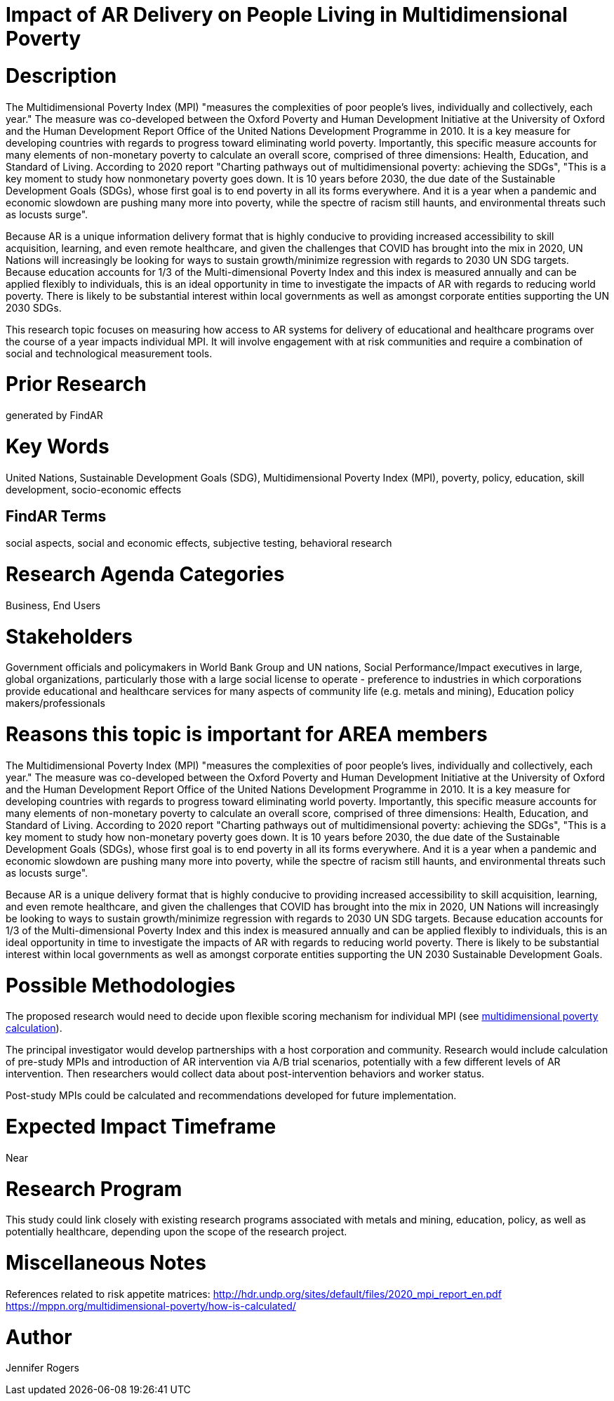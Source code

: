 [[ra-Bpolicy5-MultidimensionalPovertyIndex]]

# Impact of AR Delivery on People Living in Multidimensional Poverty

# Description
The Multidimensional Poverty Index (MPI) "measures the complexities of poor people's lives, individually and collectively, each year." The measure was co-developed between the Oxford Poverty and Human Development Initiative at the University of Oxford and the Human Development Report Office of the United Nations Development Programme in 2010. It is a key measure for developing countries with regards to progress toward eliminating world poverty. Importantly, this specific measure accounts for many elements of non-monetary poverty to calculate an overall score, comprised of three dimensions: Health, Education, and Standard of Living. According to 2020 report "Charting pathways out of multidimensional poverty: achieving the SDGs", "This is a key moment to study how nonmonetary poverty goes down. It is 10 years before 2030, the due date of the Sustainable Development Goals (SDGs), whose first goal is to end poverty in all its forms everywhere. And it is a year when a pandemic and economic slowdown are pushing many more into poverty, while the spectre of racism still haunts, and environmental threats such as locusts surge". +

Because AR is a unique information delivery format that is highly conducive to providing increased accessibility to skill acquisition, learning, and even remote healthcare, and given the challenges that COVID has brought into the mix in 2020, UN Nations will increasingly be looking for ways to sustain growth/minimize regression with regards to 2030 UN SDG targets. Because education accounts for 1/3 of the Multi-dimensional Poverty Index and this index is measured annually and can be applied flexibly to individuals, this is an ideal opportunity in time to investigate the impacts of AR with regards to reducing world poverty. There is likely to be substantial interest within local governments as well as amongst corporate entities supporting the UN 2030 SDGs.

This research topic focuses on measuring how access to AR systems for delivery of educational and healthcare programs  over the course of a year impacts individual MPI. It will involve engagement with at risk communities and require a combination of social and technological measurement tools.

# Prior Research
generated by FindAR

# Key Words
United Nations, Sustainable Development Goals (SDG), Multidimensional Poverty Index (MPI), poverty, policy, education, skill development, socio-economic effects

## FindAR Terms
social aspects, social and economic effects, subjective testing, behavioral research

# Research Agenda Categories
Business, End Users

# Stakeholders
Government officials and policymakers in World Bank Group and UN nations, Social Performance/Impact executives in large, global organizations, particularly those with a large social license to operate - preference to industries in which corporations provide educational and healthcare services for many aspects of community life (e.g. metals and mining), Education policy makers/professionals

# Reasons this topic is important for AREA members
The Multidimensional Poverty Index (MPI) "measures the complexities of poor people's lives, individually and collectively, each year." The measure was co-developed between the Oxford Poverty and Human Development Initiative at the University of Oxford and the Human Development Report Office of the United Nations Development Programme in 2010. It is a key measure for developing countries with regards to progress toward eliminating world poverty. Importantly, this specific measure accounts for many elements of non-monetary poverty to calculate an overall score, comprised of three dimensions: Health, Education, and Standard of Living. According to 2020 report "Charting pathways out of multidimensional poverty: achieving the SDGs", "This is a key moment to study how non-monetary poverty goes down. It is 10 years before 2030, the due date of the Sustainable Development Goals (SDGs), whose first goal is to end poverty in all its forms everywhere. And it is a year when a pandemic and economic slowdown are pushing many more into poverty, while the spectre of racism still haunts, and environmental threats such as locusts surge". +

Because AR is a unique delivery format that is highly conducive to providing increased accessibility to skill acquisition, learning, and even remote healthcare, and given the challenges that COVID has brought into the mix in 2020, UN Nations will increasingly be looking to ways to sustain growth/minimize regression with regards to 2030 UN SDG targets. Because education accounts for 1/3 of the Multi-dimensional Poverty Index and this index is measured annually and can be applied flexibly to individuals, this is an ideal opportunity in time to investigate the impacts of AR with regards to reducing world poverty. There is likely to be substantial interest within local governments as well as amongst corporate entities supporting the UN 2030 Sustainable Development Goals.

# Possible Methodologies
The proposed research would need to decide upon flexible scoring mechanism for individual MPI (see https://mppn.org/multidimensional-poverty/how-is-calculated/[multidimensional poverty calculation]).

The principal investigator would develop partnerships with a host corporation and community. Research would include calculation of pre-study MPIs and introduction of AR intervention via A/B trial scenarios, potentially with a few different levels of AR intervention. Then researchers would collect data about post-intervention behaviors and worker status.

Post-study MPIs could be calculated and recommendations developed for future implementation.


# Expected Impact Timeframe
Near

# Research Program
This study could link closely with existing research programs associated with metals and mining, education, policy, as well as potentially healthcare, depending upon the scope of the research project.

# Miscellaneous Notes
References related to risk appetite matrices:
http://hdr.undp.org/sites/default/files/2020_mpi_report_en.pdf +
https://mppn.org/multidimensional-poverty/how-is-calculated/ +

# Author
Jennifer Rogers
